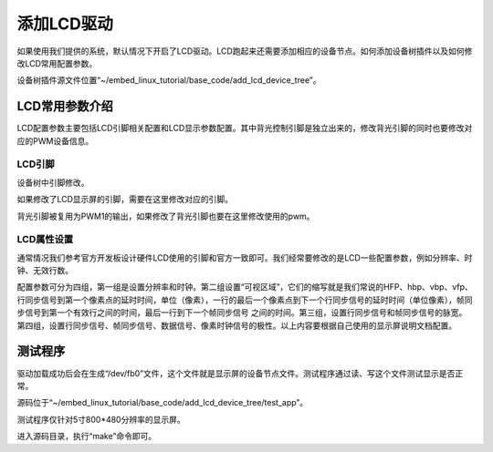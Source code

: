 .. vim: syntax=rst

添加LCD驱动
-------

如果使用我们提供的系统，默认情况下开启了LCD驱动。LCD跑起来还需要添加相应的设备节点。如何添加设备树插件以及如何修改LCD常用配置参数。

设备树插件源文件位置“~/embed_linux_tutorial/base_code/add_lcd_device_tree”。



LCD常用参数介绍
~~~~~~~~~

LCD配置参数主要包括LCD引脚相关配置和LCD显示参数配置。其中背光控制引脚是独立出来的，修改背光引脚的同时也要修改对应的PWM设备信息。

LCD引脚
^^^^^

设备树中引脚修改。

.. code-block:: c 
    :caption: lcd引脚
    :linenos:

    pinctrl_lcdif_ctrl: lcdifctrlgrp {
    	fsl,pins = <
    	    MX6UL_PAD_LCD_CLK__LCDIF_CLK	    0x79
    	    MX6UL_PAD_LCD_ENABLE__LCDIF_ENABLE  0x79
    	    MX6UL_PAD_LCD_HSYNC__LCDIF_HSYNC    0x79
    	    MX6UL_PAD_LCD_VSYNC__LCDIF_VSYNC    0x79
    	>;
    };
    pinctrl_lcdif_dat: lcdifdatgrp {
        fsl,pins = <
            MX6UL_PAD_LCD_DATA00__LCDIF_DATA00  0x79
            MX6UL_PAD_LCD_DATA01__LCDIF_DATA01  0x79
            MX6UL_PAD_LCD_DATA02__LCDIF_DATA02  0x79
            MX6UL_PAD_LCD_DATA03__LCDIF_DATA03  0x79
            MX6UL_PAD_LCD_DATA04__LCDIF_DATA04  0x79
            MX6UL_PAD_LCD_DATA05__LCDIF_DATA05  0x79
            MX6UL_PAD_LCD_DATA06__LCDIF_DATA06  0x79
            MX6UL_PAD_LCD_DATA07__LCDIF_DATA07  0x79
            MX6UL_PAD_LCD_DATA08__LCDIF_DATA08  0x79
            MX6UL_PAD_LCD_DATA09__LCDIF_DATA09  0x79
            MX6UL_PAD_LCD_DATA10__LCDIF_DATA10  0x79
            MX6UL_PAD_LCD_DATA11__LCDIF_DATA11  0x79
            MX6UL_PAD_LCD_DATA12__LCDIF_DATA12  0x79
            MX6UL_PAD_LCD_DATA13__LCDIF_DATA13  0x79
            MX6UL_PAD_LCD_DATA14__LCDIF_DATA14  0x79
            MX6UL_PAD_LCD_DATA15__LCDIF_DATA15  0x79
            MX6UL_PAD_LCD_DATA16__LCDIF_DATA16  0x79
            MX6UL_PAD_LCD_DATA17__LCDIF_DATA17  0x79
            MX6UL_PAD_LCD_DATA18__LCDIF_DATA18  0x79
            MX6UL_PAD_LCD_DATA19__LCDIF_DATA19  0x79
            MX6UL_PAD_LCD_DATA20__LCDIF_DATA20  0x79
            MX6UL_PAD_LCD_DATA21__LCDIF_DATA21  0x79
            MX6UL_PAD_LCD_DATA22__LCDIF_DATA22  0x79
            MX6UL_PAD_LCD_DATA23__LCDIF_DATA23  0x79
        >;
    };
    
    
    pinctrl_pwm1: pwm1grp {
    	fsl,pins = <
    		MX6UL_PAD_GPIO1_IO08__PWM1_OUT 0x110b0
    	>;
    };



如果修改了LCD显示屏的引脚，需要在这里修改对应的引脚。


.. code-block:: c 
    :caption: lcd背光pwm设置
    :linenos:

    backlight {
    	compatible = "pwm-backlight";   
    	pwms = <&pwm1 0 5000000>;
    	brightness-levels = <0 4 8 16 32 64 128 255>;
    	default-brightness-level = <6>;
    	status = "okay";
    };





背光引脚被复用为PWM1的输出，如果修改了背光引脚也要在这里修改使用的pwm。

LCD属性设置
^^^^^^^

通常情况我们参考官方开发板设计硬件LCD使用的引脚和官方一致即可。我们经常要修改的是LCD一些配置参数，例如分辨率、时钟、无效行数。


.. code-block:: c 
    :caption: lcd配置参数
    :linenos:

    /*-------第一组---------*/
    clock-frequency = <27000000>;
    hactive = <800>;
    vactive = <480>;
    
    /*-------第二组---------*/
    hfront-porch = <23>;
    hback-porch = <46>;
    vback-porch = <22>;
    vfront-porch = <22>;
    
    /*-------第三组---------*/
    hsync-len = <1>;
    vsync-len = <1>;
    
    /*-------第四组---------*/
    hsync-active = <0>;
    vsync-active = <0>;
    de-active = <1>;
    pixelclk-active = <0>;


配置参数可分为四组，第一组是设置分辨率和时钟。第二组设置“可视区域”，它们的缩写就是我们常说的HFP、hbp、vbp、vfp、行同步信号到第一个像素点的延时时间，单位（像素），一行的最后一个像素点到下一个行同步信号的延时时间（单位像素），帧同步信号到第一个有效行之间的时间，最后一行到下一个帧同步信号
之间的时间。第三组，设置行同步信号和帧同步信号的脉宽。第四组，设置行同步信号、帧同步信号、数据信号、像素时钟信号的极性。以上内容要根据自己使用的显示屏说明文档配置。

测试程序
~~~~

驱动加载成功后会在生成“/dev/fb0”文件，这个文件就是显示屏的设备节点文件。测试程序通过读、写这个文件测试显示是否正常。

源码位于“~/embed_linux_tutorial/base_code/add_lcd_device_tree/test_app”。

测试程序仅针对5寸800*480分辨率的显示屏。

进入源码目录，执行“make”命令即可。
